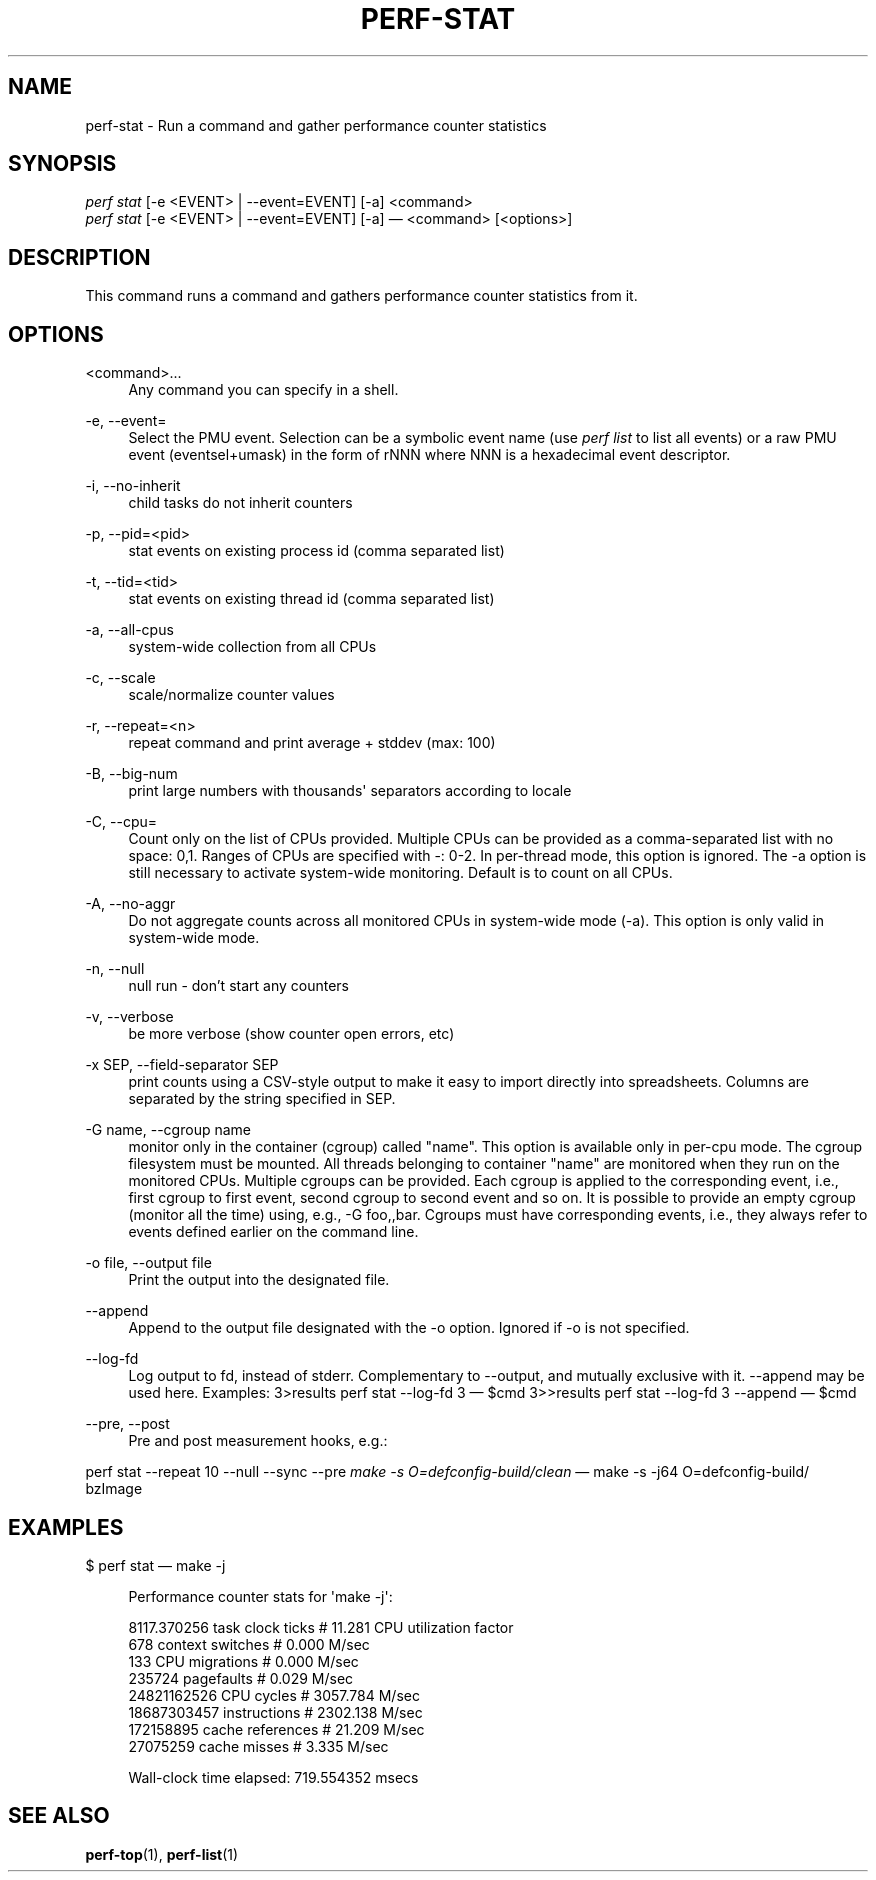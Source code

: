 '\" t
.\"     Title: perf-stat
.\"    Author: [FIXME: author] [see http://docbook.sf.net/el/author]
.\" Generator: DocBook XSL Stylesheets v1.77.1 <http://docbook.sf.net/>
.\"      Date: 03/19/2013
.\"    Manual: perf Manual
.\"    Source: perf
.\"  Language: English
.\"
.TH "PERF\-STAT" "1" "03/19/2013" "perf" "perf Manual"
.\" -----------------------------------------------------------------
.\" * Define some portability stuff
.\" -----------------------------------------------------------------
.\" ~~~~~~~~~~~~~~~~~~~~~~~~~~~~~~~~~~~~~~~~~~~~~~~~~~~~~~~~~~~~~~~~~
.\" http://bugs.debian.org/507673
.\" http://lists.gnu.org/archive/html/groff/2009-02/msg00013.html
.\" ~~~~~~~~~~~~~~~~~~~~~~~~~~~~~~~~~~~~~~~~~~~~~~~~~~~~~~~~~~~~~~~~~
.ie \n(.g .ds Aq \(aq
.el       .ds Aq '
.\" -----------------------------------------------------------------
.\" * set default formatting
.\" -----------------------------------------------------------------
.\" disable hyphenation
.nh
.\" disable justification (adjust text to left margin only)
.ad l
.\" -----------------------------------------------------------------
.\" * MAIN CONTENT STARTS HERE *
.\" -----------------------------------------------------------------
.SH "NAME"
perf-stat \- Run a command and gather performance counter statistics
.SH "SYNOPSIS"
.sp
.nf
\fIperf stat\fR [\-e <EVENT> | \-\-event=EVENT] [\-a] <command>
\fIperf stat\fR [\-e <EVENT> | \-\-event=EVENT] [\-a] \(em <command> [<options>]
.fi
.SH "DESCRIPTION"
.sp
This command runs a command and gathers performance counter statistics from it\&.
.SH "OPTIONS"
.PP
<command>\&...
.RS 4
Any command you can specify in a shell\&.
.RE
.PP
\-e, \-\-event=
.RS 4
Select the PMU event\&. Selection can be a symbolic event name (use
\fIperf list\fR
to list all events) or a raw PMU event (eventsel+umask) in the form of rNNN where NNN is a hexadecimal event descriptor\&.
.RE
.PP
\-i, \-\-no\-inherit
.RS 4
child tasks do not inherit counters
.RE
.PP
\-p, \-\-pid=<pid>
.RS 4
stat events on existing process id (comma separated list)
.RE
.PP
\-t, \-\-tid=<tid>
.RS 4
stat events on existing thread id (comma separated list)
.RE
.PP
\-a, \-\-all\-cpus
.RS 4
system\-wide collection from all CPUs
.RE
.PP
\-c, \-\-scale
.RS 4
scale/normalize counter values
.RE
.PP
\-r, \-\-repeat=<n>
.RS 4
repeat command and print average + stddev (max: 100)
.RE
.PP
\-B, \-\-big\-num
.RS 4
print large numbers with thousands\*(Aq separators according to locale
.RE
.PP
\-C, \-\-cpu=
.RS 4
Count only on the list of CPUs provided\&. Multiple CPUs can be provided as a comma\-separated list with no space: 0,1\&. Ranges of CPUs are specified with \-: 0\-2\&. In per\-thread mode, this option is ignored\&. The \-a option is still necessary to activate system\-wide monitoring\&. Default is to count on all CPUs\&.
.RE
.PP
\-A, \-\-no\-aggr
.RS 4
Do not aggregate counts across all monitored CPUs in system\-wide mode (\-a)\&. This option is only valid in system\-wide mode\&.
.RE
.PP
\-n, \-\-null
.RS 4
null run \- don\(cqt start any counters
.RE
.PP
\-v, \-\-verbose
.RS 4
be more verbose (show counter open errors, etc)
.RE
.PP
\-x SEP, \-\-field\-separator SEP
.RS 4
print counts using a CSV\-style output to make it easy to import directly into spreadsheets\&. Columns are separated by the string specified in SEP\&.
.RE
.PP
\-G name, \-\-cgroup name
.RS 4
monitor only in the container (cgroup) called "name"\&. This option is available only in per\-cpu mode\&. The cgroup filesystem must be mounted\&. All threads belonging to container "name" are monitored when they run on the monitored CPUs\&. Multiple cgroups can be provided\&. Each cgroup is applied to the corresponding event, i\&.e\&., first cgroup to first event, second cgroup to second event and so on\&. It is possible to provide an empty cgroup (monitor all the time) using, e\&.g\&., \-G foo,,bar\&. Cgroups must have corresponding events, i\&.e\&., they always refer to events defined earlier on the command line\&.
.RE
.PP
\-o file, \-\-output file
.RS 4
Print the output into the designated file\&.
.RE
.PP
\-\-append
.RS 4
Append to the output file designated with the \-o option\&. Ignored if \-o is not specified\&.
.RE
.PP
\-\-log\-fd
.RS 4
Log output to fd, instead of stderr\&. Complementary to \-\-output, and mutually exclusive with it\&. \-\-append may be used here\&. Examples: 3>results perf stat \-\-log\-fd 3  \(em $cmd 3>>results perf stat \-\-log\-fd 3 \-\-append \(em $cmd
.RE
.PP
\-\-pre, \-\-post
.RS 4
Pre and post measurement hooks, e\&.g\&.:
.RE
.sp
perf stat \-\-repeat 10 \-\-null \-\-sync \-\-pre \fImake \-s O=defconfig\-build/clean\fR \(em make \-s \-j64 O=defconfig\-build/ bzImage
.SH "EXAMPLES"
.sp
$ perf stat \(em make \-j
.sp
.if n \{\
.RS 4
.\}
.nf
Performance counter stats for \*(Aqmake \-j\*(Aq:
.fi
.if n \{\
.RE
.\}
.sp
.if n \{\
.RS 4
.\}
.nf
8117\&.370256  task clock ticks     #      11\&.281 CPU utilization factor
        678  context switches     #       0\&.000 M/sec
        133  CPU migrations       #       0\&.000 M/sec
     235724  pagefaults           #       0\&.029 M/sec
24821162526  CPU cycles           #    3057\&.784 M/sec
18687303457  instructions         #    2302\&.138 M/sec
  172158895  cache references     #      21\&.209 M/sec
   27075259  cache misses         #       3\&.335 M/sec
.fi
.if n \{\
.RE
.\}
.sp
.if n \{\
.RS 4
.\}
.nf
Wall\-clock time elapsed:   719\&.554352 msecs
.fi
.if n \{\
.RE
.\}
.SH "SEE ALSO"
.sp
\fBperf-top\fR(1), \fBperf-list\fR(1)
